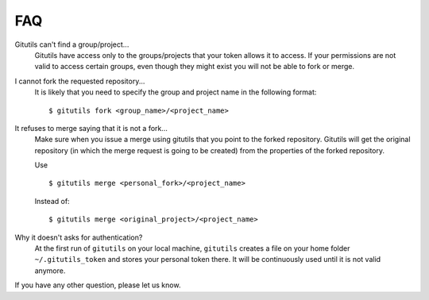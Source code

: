 ###
FAQ
###

Gitutils can't find a group/project...
    Gitutils have access only to the groups/projects that your token allows
    it to access. If your permissions are not valid to access certain groups,
    even though they might exist you will not be able to fork or merge.

I cannot fork the requested repository...
    It is likely that you need to specify the group and project name in the
    following format::

        $ gitutils fork <group_name>/<project_name>

It refuses to merge saying that it is not a fork...
    Make sure when you issue a merge using gitutils that you point to the
    forked repository. Gitutils will get the original repository (in which
    the merge request is going to be created) from the properties of the forked
    repository.

    Use ::

        $ gitutils merge <personal_fork>/<project_name>

    Instead of::

        $ gitutils merge <original_project>/<project_name>

Why it doesn't asks for authentication?
    At the first run of ``gitutils`` on your local machine, ``gitutils``
    creates a file on your home folder ``~/.gitutils_token`` and stores
    your personal token there. It will be continuously used until it is
    not valid anymore.

If you have any other question, please let us know.
